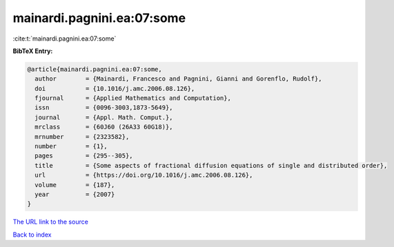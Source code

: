 mainardi.pagnini.ea:07:some
===========================

:cite:t:`mainardi.pagnini.ea:07:some`

**BibTeX Entry:**

.. code-block:: bibtex

   @article{mainardi.pagnini.ea:07:some,
     author        = {Mainardi, Francesco and Pagnini, Gianni and Gorenflo, Rudolf},
     doi           = {10.1016/j.amc.2006.08.126},
     fjournal      = {Applied Mathematics and Computation},
     issn          = {0096-3003,1873-5649},
     journal       = {Appl. Math. Comput.},
     mrclass       = {60J60 (26A33 60G18)},
     mrnumber      = {2323582},
     number        = {1},
     pages         = {295--305},
     title         = {Some aspects of fractional diffusion equations of single and distributed order},
     url           = {https://doi.org/10.1016/j.amc.2006.08.126},
     volume        = {187},
     year          = {2007}
   }

`The URL link to the source <https://doi.org/10.1016/j.amc.2006.08.126>`__


`Back to index <../By-Cite-Keys.html>`__
